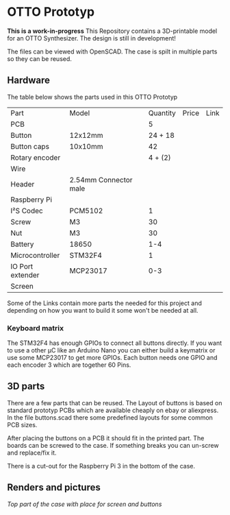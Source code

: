  
* OTTO Prototyp
*This is a work-in-progress*
This Repository contains a 3D-printable model for an OTTO Synthesizer.
The design is still in development!


The files can be viewed with OpenSCAD.
The case is spilt in multiple parts so they can be reused.

** Hardware

The table below shows the parts used in this OTTO Prototyp

| Part             | Model                 | Quantity | Price | Link |
| PCB              |                       |        5 |       |      |
| Button           | 12x12mm               |  24 + 18 |       |      |
| Button caps      | 10x10mm               |       42 |       |      |
| Rotary encoder   |                       |  4 + (2) |       |      |
| Wire             |                       |          |       |      |
| Header           | 2.54mm Connector male |          |       |      |
| Raspberry Pi     |                       |          |       |      |
| I²S Codec        | PCM5102               |        1 |       |      |
| Screw            | M3                    |       30 |       |      |
| Nut              | M3                    |       30 |       |      |
| Battery          | 18650                 |      1-4 |       |      |
| Microcontroller  | STM32F4               |        1 |       |      |
| IO Port extender | MCP23017              |      0-3 |       |      |
| Screen           |                       |          |       |      |


Some of the Links contain more parts the needed for this project and depending on how you want to build it some won't be needed at all.

*** Keyboard matrix

The STM32F4 has enough GPIOs to connect all buttons directly.
If you want to use a other µC like an Arduino Nano you can either build a keymatrix or use some MCP23017 to get more GPIOs.
Each button needs one GPIO and each encoder 3 which are together 60 Pins.

** 3D parts

There are a few parts that can be reused.
The Layout of buttons is based on standard prototyp PCBs which are available cheaply on ebay or aliexpress.
In the file buttons.scad there some predefined layouts for some common PCB sizes.

After placing the buttons on a PCB it should fit in the printed part.
The boards can be screwed to the case.
If something breaks you can un-screw and replace/fix it.

There is a cut-out for the Raspberry Pi 3 in the bottom of the case.

** Renders and pictures

[[picture/top.png][Top part of the case with place for screen and buttons]]

